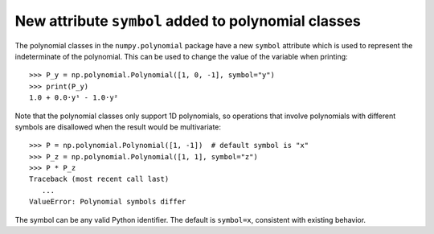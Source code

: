New attribute ``symbol`` added to polynomial classes
----------------------------------------------------

The polynomial classes in the ``numpy.polynomial`` package have a new
``symbol`` attribute which is used to represent the indeterminate
of the polynomial.
This can be used to change the value of the variable when printing::

    >>> P_y = np.polynomial.Polynomial([1, 0, -1], symbol="y")
    >>> print(P_y)
    1.0 + 0.0·y¹ - 1.0·y²

Note that the polynomial classes only support 1D polynomials, so operations
that involve polynomials with different symbols are disallowed when the
result would be multivariate::

    >>> P = np.polynomial.Polynomial([1, -1])  # default symbol is "x"
    >>> P_z = np.polynomial.Polynomial([1, 1], symbol="z")
    >>> P * P_z
    Traceback (most recent call last)
       ...
    ValueError: Polynomial symbols differ

The symbol can be any valid Python identifier. The default is ``symbol=x``,
consistent with existing behavior.
